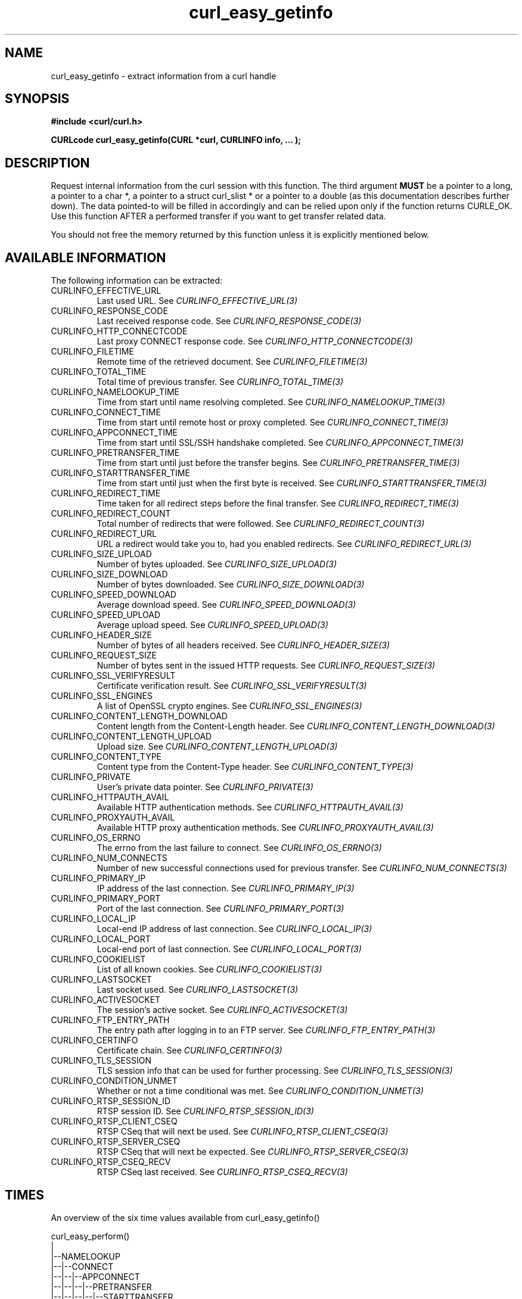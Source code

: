 .\" **************************************************************************
.\" *                                  _   _ ____  _
.\" *  Project                     ___| | | |  _ \| |
.\" *                             / __| | | | |_) | |
.\" *                            | (__| |_| |  _ <| |___
.\" *                             \___|\___/|_| \_\_____|
.\" *
.\" * Copyright (C) 1998 - 2015, Daniel Stenberg, <daniel@haxx.se>, et al.
.\" *
.\" * This software is licensed as described in the file COPYING, which
.\" * you should have received as part of this distribution. The terms
.\" * are also available at http://curl.haxx.se/docs/copyright.html.
.\" *
.\" * You may opt to use, copy, modify, merge, publish, distribute and/or sell
.\" * copies of the Software, and permit persons to whom the Software is
.\" * furnished to do so, under the terms of the COPYING file.
.\" *
.\" * This software is distributed on an "AS IS" basis, WITHOUT WARRANTY OF ANY
.\" * KIND, either express or implied.
.\" *
.\" **************************************************************************
.\"
.TH curl_easy_getinfo 3 "11 Feb 2009" "libcurl 7.19.4" "libcurl Manual"
.SH NAME
curl_easy_getinfo - extract information from a curl handle
.SH SYNOPSIS
.B #include <curl/curl.h>

.B "CURLcode curl_easy_getinfo(CURL *curl, CURLINFO info, ... );"

.SH DESCRIPTION
Request internal information from the curl session with this function.  The
third argument \fBMUST\fP be a pointer to a long, a pointer to a char *, a
pointer to a struct curl_slist * or a pointer to a double (as this
documentation describes further down).  The data pointed-to will be filled in
accordingly and can be relied upon only if the function returns CURLE_OK.  Use
this function AFTER a performed transfer if you want to get transfer related
data.

You should not free the memory returned by this function unless it is
explicitly mentioned below.
.SH AVAILABLE INFORMATION
The following information can be extracted:

.IP CURLINFO_EFFECTIVE_URL
Last used URL.
See \fICURLINFO_EFFECTIVE_URL(3)\fP

.IP CURLINFO_RESPONSE_CODE
Last received response code.
See \fICURLINFO_RESPONSE_CODE(3)\fP

.IP CURLINFO_HTTP_CONNECTCODE
Last proxy CONNECT response code.
See \fICURLINFO_HTTP_CONNECTCODE(3)\fP

.IP CURLINFO_FILETIME
Remote time of the retrieved document.
See \fICURLINFO_FILETIME(3)\fP

.IP CURLINFO_TOTAL_TIME
Total time of previous transfer.
See \fICURLINFO_TOTAL_TIME(3)\fP

.IP CURLINFO_NAMELOOKUP_TIME
Time from start until name resolving completed.
See \fICURLINFO_NAMELOOKUP_TIME(3)\fP

.IP CURLINFO_CONNECT_TIME
Time from start until remote host or proxy completed.
See \fICURLINFO_CONNECT_TIME(3)\fP

.IP CURLINFO_APPCONNECT_TIME
Time from start until SSL/SSH handshake completed.
See \fICURLINFO_APPCONNECT_TIME(3)\fP

.IP CURLINFO_PRETRANSFER_TIME
Time from start until just before the transfer begins.
See \fICURLINFO_PRETRANSFER_TIME(3)\fP

.IP CURLINFO_STARTTRANSFER_TIME
Time from start until just when the first byte is received.
See \fICURLINFO_STARTTRANSFER_TIME(3)\fP

.IP CURLINFO_REDIRECT_TIME
Time taken for all redirect steps before the final transfer.
See \fICURLINFO_REDIRECT_TIME(3)\fP

.IP CURLINFO_REDIRECT_COUNT
Total number of redirects that were followed.
See \fICURLINFO_REDIRECT_COUNT(3)\fP

.IP CURLINFO_REDIRECT_URL
URL a redirect would take you to, had you enabled redirects.
See \fICURLINFO_REDIRECT_URL(3)\fP

.IP CURLINFO_SIZE_UPLOAD
Number of bytes uploaded.
See \fICURLINFO_SIZE_UPLOAD(3)\fP

.IP CURLINFO_SIZE_DOWNLOAD
Number of bytes downloaded.
See \fICURLINFO_SIZE_DOWNLOAD(3)\fP

.IP CURLINFO_SPEED_DOWNLOAD
Average download speed.
See \fICURLINFO_SPEED_DOWNLOAD(3)\fP

.IP CURLINFO_SPEED_UPLOAD
Average upload speed.
See \fICURLINFO_SPEED_UPLOAD(3)\fP

.IP CURLINFO_HEADER_SIZE
Number of bytes of all headers received.
See \fICURLINFO_HEADER_SIZE(3)\fP

.IP CURLINFO_REQUEST_SIZE
Number of bytes sent in the issued HTTP requests.
See \fICURLINFO_REQUEST_SIZE(3)\fP

.IP CURLINFO_SSL_VERIFYRESULT
Certificate verification result.
See \fICURLINFO_SSL_VERIFYRESULT(3)\fP

.IP CURLINFO_SSL_ENGINES
A list of OpenSSL crypto engines.
See \fICURLINFO_SSL_ENGINES(3)\fP

.IP CURLINFO_CONTENT_LENGTH_DOWNLOAD
Content length from the Content-Length header.
See \fICURLINFO_CONTENT_LENGTH_DOWNLOAD(3)\fP

.IP CURLINFO_CONTENT_LENGTH_UPLOAD
Upload size.
See \fICURLINFO_CONTENT_LENGTH_UPLOAD(3)\fP

.IP CURLINFO_CONTENT_TYPE
Content type from the Content-Type header.
See \fICURLINFO_CONTENT_TYPE(3)\fP

.IP CURLINFO_PRIVATE
User's private data pointer.
See \fICURLINFO_PRIVATE(3)\fP

.IP CURLINFO_HTTPAUTH_AVAIL
Available HTTP authentication methods.
See \fICURLINFO_HTTPAUTH_AVAIL(3)\fP

.IP CURLINFO_PROXYAUTH_AVAIL
Available HTTP proxy authentication methods.
See \fICURLINFO_PROXYAUTH_AVAIL(3)\fP

.IP CURLINFO_OS_ERRNO
The errno from the last failure to connect.
See \fICURLINFO_OS_ERRNO(3)\fP

.IP CURLINFO_NUM_CONNECTS
Number of new successful connections used for previous transfer.
See \fICURLINFO_NUM_CONNECTS(3)\fP

.IP CURLINFO_PRIMARY_IP
IP address of the last connection.
See \fICURLINFO_PRIMARY_IP(3)\fP

.IP CURLINFO_PRIMARY_PORT
Port of the last connection.
See \fICURLINFO_PRIMARY_PORT(3)\fP

.IP CURLINFO_LOCAL_IP
Local-end IP address of last connection.
See \fICURLINFO_LOCAL_IP(3)\fP

.IP CURLINFO_LOCAL_PORT
Local-end port of last connection.
See \fICURLINFO_LOCAL_PORT(3)\fP

.IP CURLINFO_COOKIELIST
List of all known cookies.
See \fICURLINFO_COOKIELIST(3)\fP

.IP CURLINFO_LASTSOCKET
Last socket used.
See \fICURLINFO_LASTSOCKET(3)\fP

.IP CURLINFO_ACTIVESOCKET
The session's active socket.
See \fICURLINFO_ACTIVESOCKET(3)\fP

.IP CURLINFO_FTP_ENTRY_PATH
The entry path after logging in to an FTP server.
See \fICURLINFO_FTP_ENTRY_PATH(3)\fP

.IP CURLINFO_CERTINFO
Certificate chain.
See \fICURLINFO_CERTINFO(3)\fP

.IP CURLINFO_TLS_SESSION
TLS session info that can be used for further processing.
See \fICURLINFO_TLS_SESSION(3)\fP

.IP CURLINFO_CONDITION_UNMET
Whether or not a time conditional was met.
See \fICURLINFO_CONDITION_UNMET(3)\fP

.IP CURLINFO_RTSP_SESSION_ID
RTSP session ID.
See \fICURLINFO_RTSP_SESSION_ID(3)\fP

.IP CURLINFO_RTSP_CLIENT_CSEQ
RTSP CSeq that will next be used.
See \fICURLINFO_RTSP_CLIENT_CSEQ(3)\fP

.IP CURLINFO_RTSP_SERVER_CSEQ
RTSP CSeq that will next be expected.
See \fICURLINFO_RTSP_SERVER_CSEQ(3)\fP

.IP CURLINFO_RTSP_CSEQ_RECV
RTSP CSeq last received.
See \fICURLINFO_RTSP_CSEQ_RECV(3)\fP

.SH TIMES
.nf
An overview of the six time values available from curl_easy_getinfo()

curl_easy_perform()
    |
    |--NAMELOOKUP
    |--|--CONNECT
    |--|--|--APPCONNECT
    |--|--|--|--PRETRANSFER
    |--|--|--|--|--STARTTRANSFER
    |--|--|--|--|--|--TOTAL
    |--|--|--|--|--|--REDIRECT
.fi
.IP NAMELOOKUP
\fICURLINFO_NAMELOOKUP_TIME\fP. The time it took from the start until the name
resolving was completed.
.IP CONNECT
\fICURLINFO_CONNECT_TIME\fP. The time it took from the start until the connect
to the remote host (or proxy) was completed.
.IP APPCONNECT
\fICURLINFO_APPCONNECT_TIME\fP. The time it took from the start until the SSL
connect/handshake with the remote host was completed. (Added in in 7.19.0)
.IP PRETRANSFER
\fICURLINFO_PRETRANSFER_TIME\fP. The time it took from the start until the
file transfer is just about to begin. This includes all pre-transfer commands
and negotiations that are specific to the particular protocol(s) involved.
.IP STARTTRANSFER
\fICURLINFO_STARTTRANSFER_TIME\fP. The time it took from the start until the
first byte is received by libcurl.
.IP TOTAL
\fICURLINFO_TOTAL_TIME\fP. Total time of the previous request.
.IP REDIRECT
\fICURLINFO_REDIRECT_TIME\fP. The time it took for all redirection steps
include name lookup, connect, pretransfer and transfer before final
transaction was started. So, this is zero if no redirection took place.
.SH RETURN VALUE
If the operation was successful, CURLE_OK is returned. Otherwise an
appropriate error code will be returned.
.SH "SEE ALSO"
.BR curl_easy_setopt "(3)"
